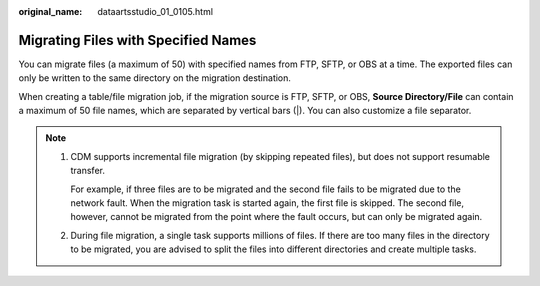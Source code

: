 :original_name: dataartsstudio_01_0105.html

.. _dataartsstudio_01_0105:

Migrating Files with Specified Names
====================================

You can migrate files (a maximum of 50) with specified names from FTP, SFTP, or OBS at a time. The exported files can only be written to the same directory on the migration destination.

When creating a table/file migration job, if the migration source is FTP, SFTP, or OBS, **Source Directory/File** can contain a maximum of 50 file names, which are separated by vertical bars (|). You can also customize a file separator.

.. note::

   #. CDM supports incremental file migration (by skipping repeated files), but does not support resumable transfer.

      For example, if three files are to be migrated and the second file fails to be migrated due to the network fault. When the migration task is started again, the first file is skipped. The second file, however, cannot be migrated from the point where the fault occurs, but can only be migrated again.

   #. During file migration, a single task supports millions of files. If there are too many files in the directory to be migrated, you are advised to split the files into different directories and create multiple tasks.
